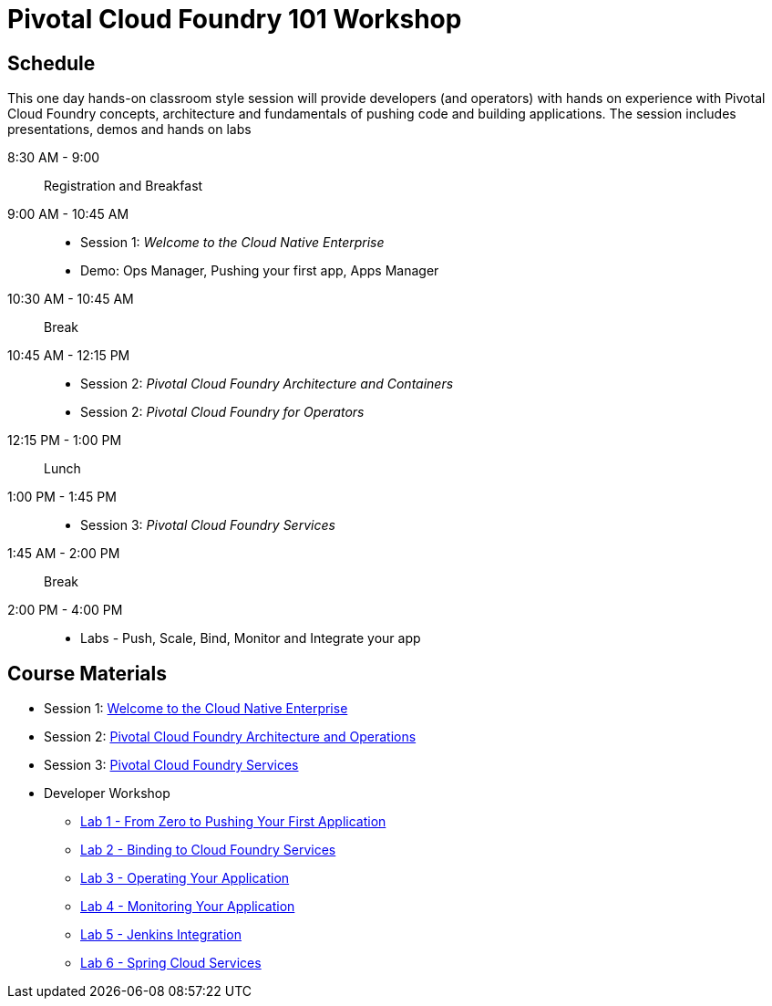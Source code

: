 = Pivotal Cloud Foundry 101 Workshop

== Schedule

This one day hands-on classroom style session will provide developers (and operators) with hands on experience with Pivotal Cloud Foundry concepts, architecture and fundamentals of pushing code and building applications. The session includes presentations, demos and hands on labs

8:30 AM - 9:00:: Registration and Breakfast
9:00 AM - 10:45 AM::
* Session 1: _Welcome to the Cloud Native Enterprise_ 
* Demo: Ops Manager, Pushing your first app, Apps Manager
10:30 AM - 10:45 AM:: Break
10:45 AM - 12:15 PM:: 
* Session 2: _Pivotal Cloud Foundry Architecture and Containers_
* Session 2: _Pivotal Cloud Foundry for Operators_
12:15 PM - 1:00 PM:: Lunch
1:00 PM - 1:45 PM:: 
* Session 3: _Pivotal Cloud Foundry Services_
1:45 AM - 2:00 PM:: Break
2:00 PM - 4:00 PM:: 
* Labs - Push, Scale, Bind, Monitor and Integrate your app

== Course Materials

* Session 1: link:presentations/Session_1_Cloud_Native_Enterprise.pptx[Welcome to the Cloud Native Enterprise]
* Session 2: link:presentations/Session_2_Architecture_And_Operations.pptx[Pivotal Cloud Foundry Architecture and Operations]
* Session 3: link:presentations/Session_3_Services_Overview.pptx[Pivotal Cloud Foundry Services]


* Developer Workshop
** link:labs/lab1/lab.adoc[Lab 1 - From Zero to Pushing Your First Application]
** link:labs/lab2/lab.adoc[Lab 2 - Binding to Cloud Foundry Services]
** link:labs/lab3/lab.adoc[Lab 3 - Operating Your Application]
** link:labs/lab4/lab.adoc[Lab 4 - Monitoring Your Application]
** link:labs/lab5/continuous-delivery-lab.adoc[Lab 5 - Jenkins Integration]
** link:cf-spring-trader/README.md[Lab 6 - Spring Cloud Services]
